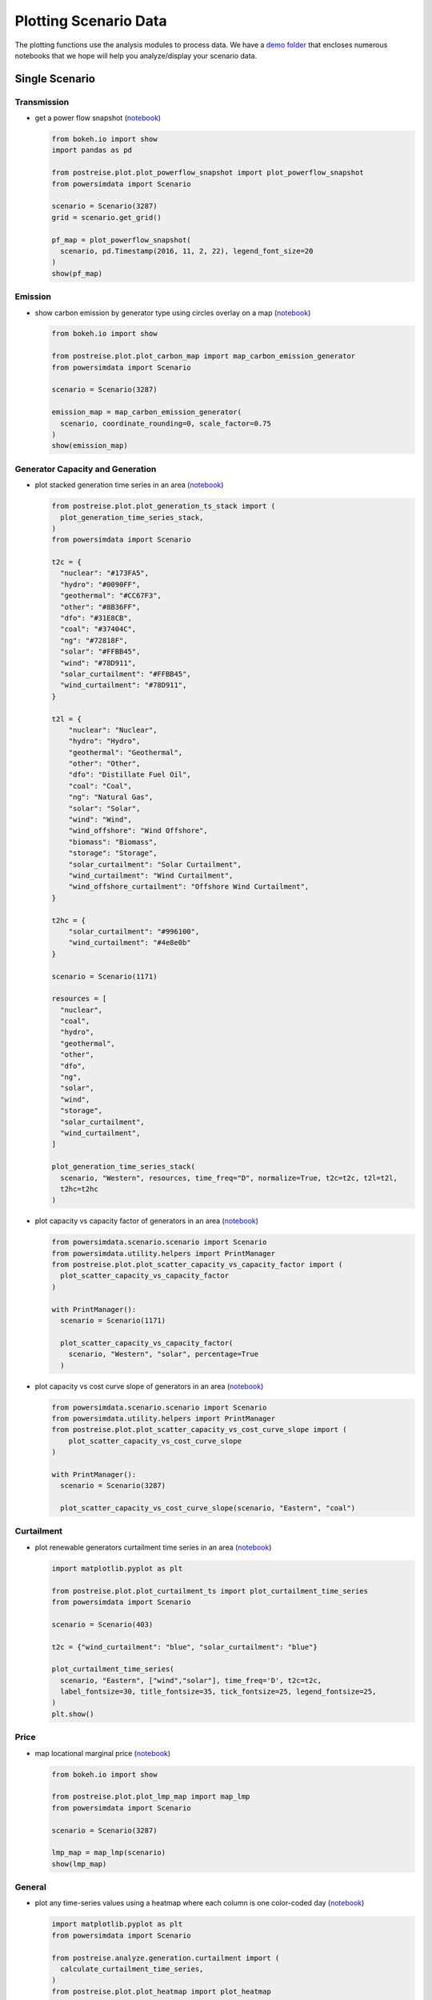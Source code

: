 Plotting Scenario Data
----------------------
The plotting functions use the analysis modules to process data. We have a `demo folder
<https://github.com/Breakthrough-Energy/PostREISE/tree/develop/postreise/plot/demo>`_
that encloses numerous notebooks that we hope will help you analyze/display your scenario data.


Single Scenario
+++++++++++++++
Transmission
############
- get a power flow snapshot (`notebook
  <https://github.com/Breakthrough-Energy/PostREISE/blob/develop/postreise/plot/demo/powerflow_snapshot_demo.py>`_)

  .. code-block:: python

      from bokeh.io import show
      import pandas as pd

      from postreise.plot.plot_powerflow_snapshot import plot_powerflow_snapshot
      from powersimdata import Scenario

      scenario = Scenario(3287)
      grid = scenario.get_grid()

      pf_map = plot_powerflow_snapshot(
        scenario, pd.Timestamp(2016, 11, 2, 22), legend_font_size=20
      )
      show(pf_map)

  .. image:: img/single/pf_snapshot_map.png


Emission
########
- show carbon emission by generator type using circles overlay on a map
  (`notebook <https://github.com/Breakthrough-Energy/PostREISE/blob/develop/postreise/plot/demo/emissions_map_demo.ipynb>`_)

  .. code-block:: python

      from bokeh.io import show

      from postreise.plot.plot_carbon_map import map_carbon_emission_generator
      from powersimdata import Scenario

      scenario = Scenario(3287)

      emission_map = map_carbon_emission_generator(
        scenario, coordinate_rounding=0, scale_factor=0.75
      )
      show(emission_map)

  .. raw:: html
      :file: img/single/emission_map.html


Generator Capacity and Generation
#################################
- plot stacked generation time series in an area (`notebook
  <https://github.com/Breakthrough-Energy/PostREISE/blob/develop/postreise/plot/demo/plot_generation_time_series_stack_demo.ipynb>`_)

  .. code-block:: python

      from postreise.plot.plot_generation_ts_stack import (
        plot_generation_time_series_stack,
      )
      from powersimdata import Scenario

      t2c = {
        "nuclear": "#173FA5",
        "hydro": "#0090FF",
        "geothermal": "#CC67F3",
        "other": "#8B36FF",
        "dfo": "#31E8CB",
        "coal": "#37404C",
        "ng": "#72818F",
        "solar": "#FFBB45",
        "wind": "#78D911",
        "solar_curtailment": "#FFBB45",
        "wind_curtailment": "#78D911",
      }

      t2l = {
          "nuclear": "Nuclear",
          "hydro": "Hydro",
          "geothermal": "Geothermal",
          "other": "Other",
          "dfo": "Distillate Fuel Oil",
          "coal": "Coal",
          "ng": "Natural Gas",
          "solar": "Solar",
          "wind": "Wind",
          "wind_offshore": "Wind Offshore",
          "biomass": "Biomass",
          "storage": "Storage",
          "solar_curtailment": "Solar Curtailment",
          "wind_curtailment": "Wind Curtailment",
          "wind_offshore_curtailment": "Offshore Wind Curtailment",
      }

      t2hc = {
          "solar_curtailment": "#996100",
          "wind_curtailment": "#4e8e0b"
      }

      scenario = Scenario(1171)

      resources = [
        "nuclear",
        "coal",
        "hydro",
        "geothermal",
        "other",
        "dfo",
        "ng",
        "solar",
        "wind",
        "storage",
        "solar_curtailment",
        "wind_curtailment",
      ]

      plot_generation_time_series_stack(
        scenario, "Western", resources, time_freq="D", normalize=True, t2c=t2c, t2l=t2l,
        t2hc=t2hc
      )

  .. image:: img/single/generation_stack_western_ts.png

- plot capacity vs capacity factor of generators in an area (`notebook
  <https://github.com/Breakthrough-Energy/PostREISE/blob/develop/postreise/plot/demo/scatter_capacity_vs_capacity_factor_demo.ipynb>`_)

  .. code-block:: python

      from powersimdata.scenario.scenario import Scenario
      from powersimdata.utility.helpers import PrintManager
      from postreise.plot.plot_scatter_capacity_vs_capacity_factor import (
        plot_scatter_capacity_vs_capacity_factor
      )

      with PrintManager():
        scenario = Scenario(1171)

        plot_scatter_capacity_vs_capacity_factor(
          scenario, "Western", "solar", percentage=True
        )

  .. image:: img/single/capacity_vs_cf_solar_western_scatter.png

- plot capacity vs cost curve slope of generators in an area (`notebook
  <https://github.com/Breakthrough-Energy/PostREISE/blob/develop/postreise/plot/demo/scatter_capacity_vs_cost_curve_slope_demo.ipynb>`_)

  .. code-block:: python

      from powersimdata.scenario.scenario import Scenario
      from powersimdata.utility.helpers import PrintManager
      from postreise.plot.plot_scatter_capacity_vs_cost_curve_slope import (
          plot_scatter_capacity_vs_cost_curve_slope
      )

      with PrintManager():
        scenario = Scenario(3287)

        plot_scatter_capacity_vs_cost_curve_slope(scenario, "Eastern", "coal")

  .. image:: img/single/capacity_vs_cost_curve_slope_coal_eastern_scatter.png


Curtailment
###########
- plot renewable generators curtailment time series in an area (`notebook
  <https://github.com/Breakthrough-Energy/PostREISE/blob/develop/postreise/plot/demo/plot_curtailment_time_series_demo.ipynb>`_)

  .. code-block:: python

      import matplotlib.pyplot as plt

      from postreise.plot.plot_curtailment_ts import plot_curtailment_time_series
      from powersimdata import Scenario

      scenario = Scenario(403)

      t2c = {"wind_curtailment": "blue", "solar_curtailment": "blue"}

      plot_curtailment_time_series(
        scenario, "Eastern", ["wind","solar"], time_freq='D', t2c=t2c,
        label_fontsize=30, title_fontsize=35, tick_fontsize=25, legend_fontsize=25,
      )
      plt.show()

  .. image:: img/single/curtailment_solar_eastern_ts.png
  .. image:: img/single/curtailment_wind_eastern_ts.png


Price
#####
- map locational marginal price (`notebook
  <https://github.com/Breakthrough-Energy/PostREISE/blob/develop/postreise/plot/demo/lmp_map_demo.ipynb>`_)

  .. code-block:: python

      from bokeh.io import show

      from postreise.plot.plot_lmp_map import map_lmp
      from powersimdata import Scenario

      scenario = Scenario(3287)

      lmp_map = map_lmp(scenario)
      show(lmp_map)

  .. raw:: html
      :file: img/single/lmp_usa_map.html


General
#######
- plot any time-series values using a heatmap where each column is one color-coded day
  (`notebook <https://github.com/Breakthrough-Energy/PostREISE/blob/develop/postreise/plot/demo/heatmap_demo.ipynb>`_)

  .. code-block:: python

      import matplotlib.pyplot as plt
      from powersimdata import Scenario

      from postreise.analyze.generation.curtailment import (
        calculate_curtailment_time_series,
      )
      from postreise.plot.plot_heatmap import plot_heatmap

      scenario = Scenario(3287)
      curtailment = calculate_curtailment_time_series(scenario).sum(axis=1)

      plot_heatmap(
          curtailment,
          cmap="PiYG_r",
          scale=1e-3,
          cbar_label="GW",
          vmin=0,
          vmax=250,
          cbar_tick_values=[0, 50, 100, 150, 200, 250],
          cbar_tick_labels=['0', '50', '100', '150', '200', '≥250'],
          time_zone="ETC/GMT+6",
          time_zone_label="(CST)",
          contour_levels=[250],
      )

  .. image:: img/single/curtailment_usa_heatmap.png

- map transmission lines color coded by interconnection

  .. code-block:: python

      from bokeh.io import show

      from postreise.plot.plot_interconnection_map import map_interconnections
      from powersimdata import Scenario

      scenario = Scenario(3287)
      grid = scenario.get_grid()

      transmission_map = map_interconnections(grid)
      show(transmission_map)

  .. raw:: html
      :file: img/other/interconnection_map.html


Scenarios Comparison
++++++++++++++++++++
Generator Capacity and Generation
#################################
- compare generation and capacity in various scenarios through bar charts (`notebook
  <https://github.com/Breakthrough-Energy/PostREISE/blob/develop/postreise/plot/demo/bar_generation_vs_capacity_demo.ipynb>`_)

  .. code-block:: python

      from postreise.plot.plot_bar_generation_vs_capacity import (
        plot_bar_generation_vs_capacity,
      )
      from powersimdata.utility.helpers import PrintManager

      with PrintManager():
          plot_bar_generation_vs_capacity(
              areas=["CA", "Western"],
              scenario_ids=[2497, 3101],
              scenario_names=[
                  "Western 90% clean and 10% nuclear",
                  "Western 90% clean and 10% nuclear with transmission upgrade",
              ],
          )

  .. image:: img/comp/capacity_vs_generation_ca_bar.png
  .. image:: img/comp/capacity_vs_generation_western_bar.png

- compare generation and capacity in various scenarios through pie charts (`notebook
  <https://github.com/Breakthrough-Energy/PostREISE/blob/develop/postreise/plot/demo/pie_generation_vs_capacity_demo.ipynb>`_)

  .. code-block:: python

      from postreise.plot.plot_pie_generation_vs_capacity import (
        plot_pie_generation_vs_capacity,
      )
      from powersimdata.utility.helpers import PrintManager

      with PrintManager():
          plot_pie_generation_vs_capacity(
              areas=["WA", "Western"],
              scenario_ids=[2497, 3101],
              scenario_names=[
                  "Western 90% clean and 10% nuclear",
                  "Western 90% clean and 10% nuclear \n with transmission upgrade",
              ],
          )
  .. image:: img/comp/capacity_vs_generation_wa_pie.png
  .. image:: img/comp/capacity_vs_generation_western_pie.png

- compare generation shortfall in various scenarios through bar charts (`notebook
  <https://github.com/Breakthrough-Energy/PostREISE/blob/develop/postreise/plot/demo/bar_shortfall_demo.ipynb>`_)

  .. code-block:: python

      import inspect
      import os
      from powersimdata.utility.helpers import PrintManager

      import postreise
      from postreise.plot.plot_bar_shortfall import plot_bar_shortfall
      from powersimdata.design.generation.clean_capacity_scaling import (
        load_targets_from_csv,
      )

      data = os.path.join(os.path.dirname(inspect.getfile(postreise)), "data")
      target = load_targets_from_csv(
          os.path.join(data, "2030_USA_Clean_Energy_Regular_Targets.csv")
      )
      with PrintManager():
          plot_bar_shortfall(
              "Nevada",
              [2497, 3101],
              target,
              scenario_names=[
                  "Western 90% clean and 10% nuclear",
                  "Western 90% clean and 10% nuclear"
                  + "\n"
                  + "with transmission upgrade",
              ],
              baseline_scenario=2497,
              baseline_scenario_name="Western 90% clean and 10% nuclear",
          )

  .. image:: img/comp/shortfall_nv.png


Emission
########
- compare total carbon emissions by generator type for 1-to-n scenarios through bar
  charts (`notebook <https://github.com/Breakthrough-Energy/PostREISE/blob/develop/postreise/plot/demo/emissions_map_demo.ipynb>`_)

  .. code-block:: python

      from postreise.plot.plot_carbon_bar import plot_carbon_bar
      from powersimdata import Scenario
      from powersimdata.utility.helpers import PrintManager

      scenarioA = Scenario(2497)
      scenarioB = Scenario(3101)

      with PrintManager():
          scenarioA = Scenario(2497)
          scenarioB = Scenario(3101)

      plot_carbon_bar(
          scenarioA, scenarioB,
          labels=["Western" + "\n" + "90% clean and 10% nuclear",
                  "Western" + "\n" + "90% clean and 10% nuclear"
                  + "\n"
                  + "with transmission upgrade"]
      )


  .. image:: img/comp/emission_bar.png

- compare carbon emission by generator type for two scenarios on a map (`notebook
  <https://github.com/Breakthrough-Energy/PostREISE/blob/develop/postreise/plot/demo/emissions_map_demo.ipynb>`_)

  .. code-block:: python

      from bokeh.io import show

      from postreise.plot.plot_carbon_map import map_carbon_emission_difference
      from powersimdata import Scenario

      scenarioA = Scenario(2497)
      scenarioB = Scenario(3101)

      emission_difference_map = map_carbon_emission_difference(
        scenarioA, scenarioB, coordinate_rounding=0
      )
      show(emission_difference_map)

  .. raw:: html
      :file: img/comp/emission_map.html

- plot stacked generation and carbon emission for 1-to-n scenarios side-by-side
  (`notebook <https://github.com/Breakthrough-Energy/PostREISE/blob/develop/postreise/plot/demo/energy_emissions_stack_bar_demo.ipynb>`_)

  .. code-block:: python

      from postreise.plot.plot_energy_carbon_stack import plot_n_scenarios
      from powersimdata import Scenario

      scenarioA = Scenario(2497)
      scenarioB = Scenario(3101)

      plot_n_scenarios(scenarioA, scenarioB)

  .. image:: img/comp/energy_emission_stack_bar.png
